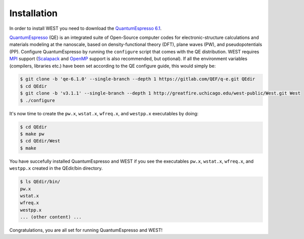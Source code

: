 .. _installation:

============
Installation
============

In order to install WEST you need to download the `QuantumEspresso 6.1 <https://gitlab.com/QEF/q-e/-/archive/qe-6.1.0/q-e-qe-6.1.0.tar>`_.

`QuantumEspresso <http://www.quantum-espresso.org/>`_ (QE) is an integrated suite of Open-Source computer codes for electronic-structure calculations and materials modeling at the nanoscale, based on density-functional theory (DFT), plane waves (PW), and pseudopotentials (PP).
Configure QuantumEspresso by running the ``configure`` script that comes with the QE distribution. WEST requires `MPI <https://en.wikipedia.org/?title=Message_Passing_Interface>`_ support (`Scalapack <http://www.netlib.org/scalapack/>`_ and `OpenMP <http://openmp.org/>`_ support is also recommended, but optional). If all the environment variables (compilers, libraries etc.) have been set according to the QE configure guide, this would simply be:

.. code-block:: bash 

   $ git clone -b 'qe-6.1.0' --single-branch --depth 1 https://gitlab.com/QEF/q-e.git QEdir
   $ cd QEdir
   $ git clone -b 'v3.1.1' --single-branch --depth 1 http://greatfire.uchicago.edu/west-public/West.git West
   $ ./configure

It's now time to create the ``pw.x``, ``wstat.x``, ``wfreq.x``, and ``westpp.x`` executables by doing:

.. code-block:: bash 

   $ cd QEdir
   $ make pw
   $ cd QEdir/West
   $ make

You have succefully installed QuantumEspresso and WEST if you see the executables ``pw.x``, ``wstat.x``, ``wfreq.x``, and ``westpp.x`` created in the QEdir/bin directory.

.. code-block:: bash 

   $ ls QEdir/bin/
   pw.x
   wstat.x
   wfreq.x
   westpp.x
   ... (other content) ...

Congratulations, you are all set for running QuantumEspresso and WEST! 
